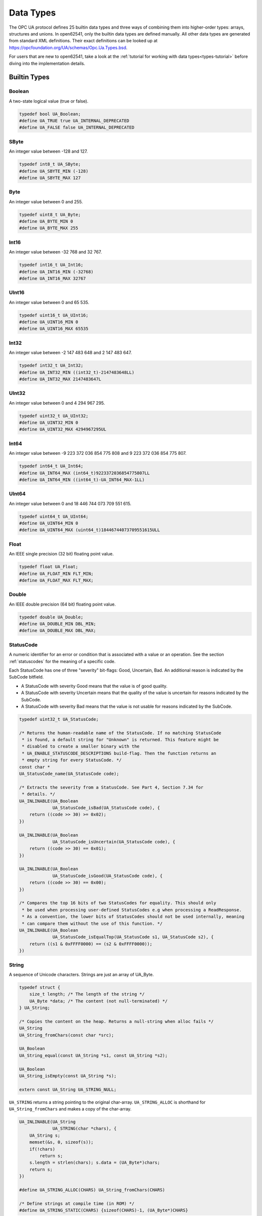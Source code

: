 .. _types:

Data Types
==========

The OPC UA protocol defines 25 builtin data types and three ways of combining
them into higher-order types: arrays, structures and unions. In open62541,
only the builtin data types are defined manually. All other data types are
generated from standard XML definitions. Their exact definitions can be
looked up at https://opcfoundation.org/UA/schemas/Opc.Ua.Types.bsd.

For users that are new to open62541, take a look at the :ref:`tutorial for
working with data types<types-tutorial>` before diving into the
implementation details.

Builtin Types
-------------

Boolean
^^^^^^^
A two-state logical value (true or false).

.. code-block:: c

   typedef bool UA_Boolean;
   #define UA_TRUE true UA_INTERNAL_DEPRECATED
   #define UA_FALSE false UA_INTERNAL_DEPRECATED
   
SByte
^^^^^
An integer value between -128 and 127.

.. code-block:: c

   typedef int8_t UA_SByte;
   #define UA_SBYTE_MIN (-128)
   #define UA_SBYTE_MAX 127
   
Byte
^^^^
An integer value between 0 and 255.

.. code-block:: c

   typedef uint8_t UA_Byte;
   #define UA_BYTE_MIN 0
   #define UA_BYTE_MAX 255
   
Int16
^^^^^
An integer value between -32 768 and 32 767.

.. code-block:: c

   typedef int16_t UA_Int16;
   #define UA_INT16_MIN (-32768)
   #define UA_INT16_MAX 32767
   
UInt16
^^^^^^
An integer value between 0 and 65 535.

.. code-block:: c

   typedef uint16_t UA_UInt16;
   #define UA_UINT16_MIN 0
   #define UA_UINT16_MAX 65535
   
Int32
^^^^^
An integer value between -2 147 483 648 and 2 147 483 647.

.. code-block:: c

   typedef int32_t UA_Int32;
   #define UA_INT32_MIN ((int32_t)-2147483648LL)
   #define UA_INT32_MAX 2147483647L
   
UInt32
^^^^^^
An integer value between 0 and 4 294 967 295.

.. code-block:: c

   typedef uint32_t UA_UInt32;
   #define UA_UINT32_MIN 0
   #define UA_UINT32_MAX 4294967295UL
   
Int64
^^^^^
An integer value between -9 223 372 036 854 775 808 and
9 223 372 036 854 775 807.

.. code-block:: c

   typedef int64_t UA_Int64;
   #define UA_INT64_MAX (int64_t)9223372036854775807LL
   #define UA_INT64_MIN ((int64_t)-UA_INT64_MAX-1LL)
   
UInt64
^^^^^^
An integer value between 0 and 18 446 744 073 709 551 615.

.. code-block:: c

   typedef uint64_t UA_UInt64;
   #define UA_UINT64_MIN 0
   #define UA_UINT64_MAX (uint64_t)18446744073709551615ULL
   
Float
^^^^^
An IEEE single precision (32 bit) floating point value.

.. code-block:: c

   typedef float UA_Float;
   #define UA_FLOAT_MIN FLT_MIN;
   #define UA_FLOAT_MAX FLT_MAX;
   
Double
^^^^^^
An IEEE double precision (64 bit) floating point value.

.. code-block:: c

   typedef double UA_Double;
   #define UA_DOUBLE_MIN DBL_MIN;
   #define UA_DOUBLE_MAX DBL_MAX;
   
.. _statuscode:

StatusCode
^^^^^^^^^^
A numeric identifier for an error or condition that is associated with a
value or an operation. See the section :ref:`statuscodes` for the meaning of
a specific code.

Each StatusCode has one of three "severity" bit-flags:
Good, Uncertain, Bad. An additional reason is indicated by the SubCode
bitfield.

- A StatusCode with severity Good means that the value is of good quality.
- A StatusCode with severity Uncertain means that the quality of the value is
  uncertain for reasons indicated by the SubCode.
- A StatusCode with severity Bad means that the value is not usable for
  reasons indicated by the SubCode.

.. code-block:: c

   typedef uint32_t UA_StatusCode;
   
   /* Returns the human-readable name of the StatusCode. If no matching StatusCode
    * is found, a default string for "Unknown" is returned. This feature might be
    * disabled to create a smaller binary with the
    * UA_ENABLE_STATUSCODE_DESCRIPTIONS build-flag. Then the function returns an
    * empty string for every StatusCode. */
   const char *
   UA_StatusCode_name(UA_StatusCode code);
   
   /* Extracts the severity from a StatusCode. See Part 4, Section 7.34 for
    * details. */
   UA_INLINABLE(UA_Boolean
                UA_StatusCode_isBad(UA_StatusCode code), {
       return ((code >> 30) >= 0x02);
   })
   
   UA_INLINABLE(UA_Boolean
                UA_StatusCode_isUncertain(UA_StatusCode code), {
       return ((code >> 30) == 0x01);
   })
   
   UA_INLINABLE(UA_Boolean
                UA_StatusCode_isGood(UA_StatusCode code), {
       return ((code >> 30) == 0x00);
   })
   
   /* Compares the top 16 bits of two StatusCodes for equality. This should only
    * be used when processing user-defined StatusCodes e.g when processing a ReadResponse.
    * As a convention, the lower bits of StatusCodes should not be used internally, meaning
    * can compare them without the use of this function. */
   UA_INLINABLE(UA_Boolean
                UA_StatusCode_isEqualTop(UA_StatusCode s1, UA_StatusCode s2), {
       return ((s1 & 0xFFFF0000) == (s2 & 0xFFFF0000));
   })
   
String
^^^^^^
A sequence of Unicode characters. Strings are just an array of UA_Byte.

.. code-block:: c

   typedef struct {
       size_t length; /* The length of the string */
       UA_Byte *data; /* The content (not null-terminated) */
   } UA_String;
   
   /* Copies the content on the heap. Returns a null-string when alloc fails */
   UA_String
   UA_String_fromChars(const char *src);
   
   UA_Boolean
   UA_String_equal(const UA_String *s1, const UA_String *s2);
   
   UA_Boolean
   UA_String_isEmpty(const UA_String *s);
   
   extern const UA_String UA_STRING_NULL;
   
``UA_STRING`` returns a string pointing to the original char-array.
``UA_STRING_ALLOC`` is shorthand for ``UA_String_fromChars`` and makes a copy
of the char-array.

.. code-block:: c

   UA_INLINABLE(UA_String
                UA_STRING(char *chars), {
       UA_String s;
       memset(&s, 0, sizeof(s));
       if(!chars)
           return s;
       s.length = strlen(chars); s.data = (UA_Byte*)chars;
       return s;
   })
   
   #define UA_STRING_ALLOC(CHARS) UA_String_fromChars(CHARS)
   
   /* Define strings at compile time (in ROM) */
   #define UA_STRING_STATIC(CHARS) {sizeof(CHARS)-1, (UA_Byte*)CHARS}
   
.. _datetime:

DateTime
^^^^^^^^
An instance in time. A DateTime value is encoded as a 64-bit signed integer
which represents the number of 100 nanosecond intervals since January 1, 1601
(UTC).

The methods providing an interface to the system clock are architecture-
specific. Usually, they provide a UTC clock that includes leap seconds. The
OPC UA standard allows the use of International Atomic Time (TAI) for the
DateTime instead. But this is still unusual and not implemented for most
SDKs. Currently (2019), UTC and TAI are 37 seconds apart due to leap
seconds.

.. code-block:: c

   
   typedef int64_t UA_DateTime;
   
   /* Multiples to convert durations to DateTime */
   #define UA_DATETIME_USEC 10LL
   #define UA_DATETIME_MSEC (UA_DATETIME_USEC * 1000LL)
   #define UA_DATETIME_SEC (UA_DATETIME_MSEC * 1000LL)
   
   /* The current time in UTC time */
   UA_DateTime UA_DateTime_now(void);
   
   /* Offset between local time and UTC time */
   UA_Int64 UA_DateTime_localTimeUtcOffset(void);
   
   /* CPU clock invariant to system time changes. Use only to measure durations,
    * not absolute time. */
   UA_DateTime UA_DateTime_nowMonotonic(void);
   
   /* Represents a Datetime as a structure */
   typedef struct UA_DateTimeStruct {
       UA_UInt16 nanoSec;
       UA_UInt16 microSec;
       UA_UInt16 milliSec;
       UA_UInt16 sec;
       UA_UInt16 min;
       UA_UInt16 hour;
       UA_UInt16 day;   /* From 1 to 31 */
       UA_UInt16 month; /* From 1 to 12 */
       UA_Int16 year;   /* Can be negative (BC) */
   } UA_DateTimeStruct;
   
   UA_DateTimeStruct UA_DateTime_toStruct(UA_DateTime t);
   UA_DateTime UA_DateTime_fromStruct(UA_DateTimeStruct ts);
   
   /* The C99 standard (7.23.1) says: "The range and precision of times
    * representable in clock_t and time_t are implementation-defined." On most
    * systems, time_t is a 4 or 8 byte integer counting seconds since the UTC Unix
    * epoch. The following methods are used for conversion. */
   
   /* Datetime of 1 Jan 1970 00:00 */
   #define UA_DATETIME_UNIX_EPOCH (11644473600LL * UA_DATETIME_SEC)
   
   UA_INLINABLE(UA_Int64
                UA_DateTime_toUnixTime(UA_DateTime date), {
       return (date - UA_DATETIME_UNIX_EPOCH) / UA_DATETIME_SEC;
   })
   
   UA_INLINABLE(UA_DateTime
                UA_DateTime_fromUnixTime(UA_Int64 unixDate), {
       return (unixDate * UA_DATETIME_SEC) + UA_DATETIME_UNIX_EPOCH;
   })
   
Guid
^^^^
A 16 byte value that can be used as a globally unique identifier.

.. code-block:: c

   typedef struct {
       UA_UInt32 data1;
       UA_UInt16 data2;
       UA_UInt16 data3;
       UA_Byte   data4[8];
   } UA_Guid;
   
   extern const UA_Guid UA_GUID_NULL;
   
   UA_Boolean
   UA_Guid_equal(const UA_Guid *g1, const UA_Guid *g2);
   
   /* Print a Guid in the human-readable format defined in Part 6, 5.1.3
    *
    * Format: C496578A-0DFE-4B8F-870A-745238C6AEAE
    *         |       |    |    |    |            |
    *         0       8    13   18   23           36
    *
    * This allocates memory if the output argument is an empty string. Tries to use
    * the given buffer otherwise. */
   UA_StatusCode
   UA_Guid_print(const UA_Guid *guid, UA_String *output);
   
   /* Parse the humand-readable Guid format */
   #ifdef UA_ENABLE_PARSING
   UA_StatusCode
   UA_Guid_parse(UA_Guid *guid, const UA_String str);
   
   UA_INLINABLE(UA_Guid
                UA_GUID(const char *chars), {
       UA_Guid guid;
       UA_Guid_parse(&guid, UA_STRING((char*)(uintptr_t)chars));
       return guid;
   })
   #endif
   
ByteString
^^^^^^^^^^
A sequence of octets.

.. code-block:: c

   typedef UA_String UA_ByteString;
   
   extern const UA_ByteString UA_BYTESTRING_NULL;
   
   /* Allocates memory of size length for the bytestring.
    * The content is not set to zero. */
   UA_StatusCode
   UA_ByteString_allocBuffer(UA_ByteString *bs, size_t length);
   
   /* Converts a ByteString to the corresponding
    * base64 representation */
   UA_StatusCode
   UA_ByteString_toBase64(const UA_ByteString *bs, UA_String *output);
   
   /* Parse a ByteString from a base64 representation */
   UA_StatusCode
   UA_ByteString_fromBase64(UA_ByteString *bs,
                            const UA_String *input);
   
   #define UA_BYTESTRING(chars) UA_STRING(chars)
   #define UA_BYTESTRING_ALLOC(chars) UA_STRING_ALLOC(chars)
   
   #define UA_ByteString_equal(s1, s2) UA_String_equal(s1, s2)
   
   /* Returns a non-cryptographic hash of a bytestring */
   UA_UInt32
   UA_ByteString_hash(UA_UInt32 initialHashValue,
                      const UA_Byte *data, size_t size);
   
XmlElement
^^^^^^^^^^
An XML element.

.. code-block:: c

   typedef UA_String UA_XmlElement;
   
.. _nodeid:

NodeId
^^^^^^
An identifier for a node in the address space of an OPC UA Server.

.. code-block:: c

   enum UA_NodeIdType {
       UA_NODEIDTYPE_NUMERIC    = 0, /* In the binary encoding, this can also
                                      * become 1 or 2 (two-byte and four-byte
                                      * encoding of small numeric nodeids) */
       UA_NODEIDTYPE_STRING     = 3,
       UA_NODEIDTYPE_GUID       = 4,
       UA_NODEIDTYPE_BYTESTRING = 5
   };
   
   typedef struct {
       UA_UInt16 namespaceIndex;
       enum UA_NodeIdType identifierType;
       union {
           UA_UInt32     numeric;
           UA_String     string;
           UA_Guid       guid;
           UA_ByteString byteString;
       } identifier;
   } UA_NodeId;
   
   extern const UA_NodeId UA_NODEID_NULL;
   
   UA_Boolean UA_NodeId_isNull(const UA_NodeId *p);
   
   /* Print the NodeId in the human-readable format defined in Part 6,
    * 5.3.1.10.
    *
    * Examples:
    *   UA_NODEID("i=13")
    *   UA_NODEID("ns=10;i=1")
    *   UA_NODEID("ns=10;s=Hello:World")
    *   UA_NODEID("g=09087e75-8e5e-499b-954f-f2a9603db28a")
    *   UA_NODEID("ns=1;b=b3BlbjYyNTQxIQ==") // base64
    *
    * The method can either use a pre-allocated string buffer or allocates memory
    * internally if called with an empty output string. */
   UA_StatusCode
   UA_NodeId_print(const UA_NodeId *id, UA_String *output);
   
   /* Parse the human-readable NodeId format. Attention! String and
    * ByteString NodeIds have their identifier malloc'ed and need to be
    * cleaned up. */
   #ifdef UA_ENABLE_PARSING
   UA_StatusCode
   UA_NodeId_parse(UA_NodeId *id, const UA_String str);
   
   UA_INLINABLE(UA_NodeId
                UA_NODEID(const char *chars), {
       UA_NodeId id;
       UA_NodeId_parse(&id, UA_STRING((char*)(uintptr_t)chars));
       return id;
   })
   #endif
   
The following methods are a shorthand for creating NodeIds.

.. code-block:: c

   UA_INLINABLE(UA_NodeId
                UA_NODEID_NUMERIC(UA_UInt16 nsIndex,
                                  UA_UInt32 identifier), {
       UA_NodeId id;
       memset(&id, 0, sizeof(UA_NodeId));
       id.namespaceIndex = nsIndex;
       id.identifierType = UA_NODEIDTYPE_NUMERIC;
       id.identifier.numeric = identifier;
       return id;
   })
   
   UA_INLINABLE(UA_NodeId
                UA_NODEID_STRING(UA_UInt16 nsIndex, char *chars), {
       UA_NodeId id;
       memset(&id, 0, sizeof(UA_NodeId));
       id.namespaceIndex = nsIndex;
       id.identifierType = UA_NODEIDTYPE_STRING;
       id.identifier.string = UA_STRING(chars);
       return id;
   })
   
   UA_INLINABLE(UA_NodeId
                UA_NODEID_STRING_ALLOC(UA_UInt16 nsIndex,
                                       const char *chars), {
       UA_NodeId id;
       memset(&id, 0, sizeof(UA_NodeId));
       id.namespaceIndex = nsIndex;
       id.identifierType = UA_NODEIDTYPE_STRING;
       id.identifier.string = UA_STRING_ALLOC(chars);
       return id;
   })
   
   UA_INLINABLE(UA_NodeId
                UA_NODEID_GUID(UA_UInt16 nsIndex, UA_Guid guid), {
       UA_NodeId id;
       memset(&id, 0, sizeof(UA_NodeId));
       id.namespaceIndex = nsIndex;
       id.identifierType = UA_NODEIDTYPE_GUID;
       id.identifier.guid = guid;
       return id;
   })
   
   UA_INLINABLE(UA_NodeId
                UA_NODEID_BYTESTRING(UA_UInt16 nsIndex, char *chars), {
       UA_NodeId id;
       memset(&id, 0, sizeof(UA_NodeId));
       id.namespaceIndex = nsIndex;
       id.identifierType = UA_NODEIDTYPE_BYTESTRING;
       id.identifier.byteString = UA_BYTESTRING(chars);
       return id;
   })
   
   UA_INLINABLE(UA_NodeId
                UA_NODEID_BYTESTRING_ALLOC(UA_UInt16 nsIndex,
                                           const char *chars), {
       UA_NodeId id;
       memset(&id, 0, sizeof(UA_NodeId));
       id.namespaceIndex = nsIndex;
       id.identifierType = UA_NODEIDTYPE_BYTESTRING;
       id.identifier.byteString = UA_BYTESTRING_ALLOC(chars);
       return id;
   })
   
   /* Total ordering of NodeId */
   UA_Order
   UA_NodeId_order(const UA_NodeId *n1, const UA_NodeId *n2);
   
   /* Check for equality */
   UA_INLINABLE(UA_Boolean
                UA_NodeId_equal(const UA_NodeId *n1, const UA_NodeId *n2), {
       return (UA_NodeId_order(n1, n2) == UA_ORDER_EQ);
   })
   
   /* Returns a non-cryptographic hash for NodeId */
   UA_UInt32 UA_NodeId_hash(const UA_NodeId *n);
   
.. _expandednodeid:

ExpandedNodeId
^^^^^^^^^^^^^^
A NodeId that allows the namespace URI to be specified instead of an index.

.. code-block:: c

   typedef struct {
       UA_NodeId nodeId;
       UA_String namespaceUri;
       UA_UInt32 serverIndex;
   } UA_ExpandedNodeId;
   
   extern const UA_ExpandedNodeId UA_EXPANDEDNODEID_NULL;
   
   /* Print the ExpandedNodeId in the humand-readable format defined in Part 6,
    * 5.3.1.11:
    *
    *   svr=<serverindex>;ns=<namespaceindex>;<type>=<value>
    *     or
    *   svr=<serverindex>;nsu=<uri>;<type>=<value>
    *
    * The definitions for svr, ns and nsu is omitted if zero / the empty string.
    *
    * The method can either use a pre-allocated string buffer or allocates memory
    * internally if called with an empty output string. */
   UA_StatusCode
   UA_ExpandedNodeId_print(const UA_ExpandedNodeId *id, UA_String *output);
   
   /* Parse the human-readable NodeId format. Attention! String and
    * ByteString NodeIds have their identifier malloc'ed and need to be
    * cleaned up. */
   #ifdef UA_ENABLE_PARSING
   UA_StatusCode
   UA_ExpandedNodeId_parse(UA_ExpandedNodeId *id, const UA_String str);
   
   UA_INLINABLE(UA_ExpandedNodeId
                UA_EXPANDEDNODEID(const char *chars), {
       UA_ExpandedNodeId id;
       UA_ExpandedNodeId_parse(&id, UA_STRING((char*)(uintptr_t)chars));
       return id;
   })
   #endif
   
The following functions are shorthand for creating ExpandedNodeIds.

.. code-block:: c

   UA_INLINABLE(UA_ExpandedNodeId
                UA_EXPANDEDNODEID_NUMERIC(UA_UInt16 nsIndex, UA_UInt32 identifier), {
       UA_ExpandedNodeId id; id.nodeId = UA_NODEID_NUMERIC(nsIndex, identifier);
       id.serverIndex = 0; id.namespaceUri = UA_STRING_NULL; return id;
   })
   
   UA_INLINABLE(UA_ExpandedNodeId
                UA_EXPANDEDNODEID_STRING(UA_UInt16 nsIndex, char *chars), {
       UA_ExpandedNodeId id; id.nodeId = UA_NODEID_STRING(nsIndex, chars);
       id.serverIndex = 0; id.namespaceUri = UA_STRING_NULL; return id;
   })
   
   UA_INLINABLE(UA_ExpandedNodeId
                UA_EXPANDEDNODEID_STRING_ALLOC(UA_UInt16 nsIndex, const char *chars), {
       UA_ExpandedNodeId id; id.nodeId = UA_NODEID_STRING_ALLOC(nsIndex, chars);
       id.serverIndex = 0; id.namespaceUri = UA_STRING_NULL; return id;
   })
   
   UA_INLINABLE(UA_ExpandedNodeId
                UA_EXPANDEDNODEID_STRING_GUID(UA_UInt16 nsIndex, UA_Guid guid), {
       UA_ExpandedNodeId id; id.nodeId = UA_NODEID_GUID(nsIndex, guid);
       id.serverIndex = 0; id.namespaceUri = UA_STRING_NULL; return id;
   })
   
   UA_INLINABLE(UA_ExpandedNodeId
                UA_EXPANDEDNODEID_BYTESTRING(UA_UInt16 nsIndex, char *chars), {
       UA_ExpandedNodeId id; id.nodeId = UA_NODEID_BYTESTRING(nsIndex, chars);
       id.serverIndex = 0; id.namespaceUri = UA_STRING_NULL; return id;
   })
   
   UA_INLINABLE(UA_ExpandedNodeId
                UA_EXPANDEDNODEID_BYTESTRING_ALLOC(UA_UInt16 nsIndex, const char *chars), {
       UA_ExpandedNodeId id; id.nodeId = UA_NODEID_BYTESTRING_ALLOC(nsIndex, chars);
       id.serverIndex = 0; id.namespaceUri = UA_STRING_NULL; return id;
   })
   
   UA_INLINABLE(UA_ExpandedNodeId
                UA_EXPANDEDNODEID_NODEID(UA_NodeId nodeId), {
       UA_ExpandedNodeId id; memset(&id, 0, sizeof(UA_ExpandedNodeId));
       id.nodeId = nodeId; return id;
   })
   
   /* Does the ExpandedNodeId point to a local node? That is, are namespaceUri and
    * serverIndex empty? */
   UA_Boolean
   UA_ExpandedNodeId_isLocal(const UA_ExpandedNodeId *n);
   
   /* Total ordering of ExpandedNodeId */
   UA_Order
   UA_ExpandedNodeId_order(const UA_ExpandedNodeId *n1,
                           const UA_ExpandedNodeId *n2);
   
   /* Check for equality */
   UA_INLINABLE(UA_Boolean
                UA_ExpandedNodeId_equal(const UA_ExpandedNodeId *n1,
                                        const UA_ExpandedNodeId *n2), {
       return (UA_ExpandedNodeId_order(n1, n2) == UA_ORDER_EQ);
   })
   
   /* Returns a non-cryptographic hash for ExpandedNodeId. The hash of an
    * ExpandedNodeId is identical to the hash of the embedded (simple) NodeId if
    * the ServerIndex is zero and no NamespaceUri is set. */
   UA_UInt32
   UA_ExpandedNodeId_hash(const UA_ExpandedNodeId *n);
   
.. _qualifiedname:

QualifiedName
^^^^^^^^^^^^^
A name qualified by a namespace.

.. code-block:: c

   typedef struct {
       UA_UInt16 namespaceIndex;
       UA_String name;
   } UA_QualifiedName;
   
   UA_INLINABLE(UA_Boolean
                UA_QualifiedName_isNull(const UA_QualifiedName *q), {
       return (q->namespaceIndex == 0 && q->name.length == 0);
   })
   
   /* Returns a non-cryptographic hash for QualifiedName */
   UA_UInt32
   UA_QualifiedName_hash(const UA_QualifiedName *q);
   
   UA_INLINABLE(UA_QualifiedName
                UA_QUALIFIEDNAME(UA_UInt16 nsIndex, char *chars), {
       UA_QualifiedName qn;
       qn.namespaceIndex = nsIndex;
       qn.name = UA_STRING(chars);
       return qn;
   })
   
   UA_INLINABLE(UA_QualifiedName
                UA_QUALIFIEDNAME_ALLOC(UA_UInt16 nsIndex, const char *chars), {
       UA_QualifiedName qn;
       qn.namespaceIndex = nsIndex;
       qn.name = UA_STRING_ALLOC(chars);
       return qn;
   })
   
   UA_Boolean
   UA_QualifiedName_equal(const UA_QualifiedName *qn1,
                          const UA_QualifiedName *qn2);
   
LocalizedText
^^^^^^^^^^^^^
Human readable text with an optional locale identifier.

.. code-block:: c

   typedef struct {
       UA_String locale;
       UA_String text;
   } UA_LocalizedText;
   
   UA_INLINABLE(UA_LocalizedText
                UA_LOCALIZEDTEXT(char *locale, char *text), {
       UA_LocalizedText lt;
       lt.locale = UA_STRING(locale);
       lt.text = UA_STRING(text);
       return lt;
   })
   
   UA_INLINABLE(UA_LocalizedText
                UA_LOCALIZEDTEXT_ALLOC(const char *locale, const char *text), {
       UA_LocalizedText lt;
       lt.locale = UA_STRING_ALLOC(locale);
       lt.text = UA_STRING_ALLOC(text);
       return lt;
   })
   
.. _numericrange:

NumericRange
^^^^^^^^^^^^

NumericRanges are used to indicate subsets of a (multidimensional) array.
They no official data type in the OPC UA standard and are transmitted only
with a string encoding, such as "1:2,0:3,5". The colon separates min/max
index and the comma separates dimensions. A single value indicates a range
with a single element (min==max).

.. code-block:: c

   typedef struct {
       UA_UInt32 min;
       UA_UInt32 max;
   } UA_NumericRangeDimension;
   
   typedef struct  {
       size_t dimensionsSize;
       UA_NumericRangeDimension *dimensions;
   } UA_NumericRange;
   
   UA_StatusCode
   UA_NumericRange_parse(UA_NumericRange *range, const UA_String str);
   
   UA_INLINABLE(UA_NumericRange
                UA_NUMERICRANGE(const char *s), {
       UA_NumericRange nr;
       memset(&nr, 0, sizeof(nr)); 
       UA_NumericRange_parse(&nr, UA_STRING((char*)(uintptr_t)s));
       return nr;
   })
   
.. _variant:

Variant
^^^^^^^

Variants may contain values of any type together with a description of the
content. See the section on :ref:`generic-types` on how types are described.
The standard mandates that variants contain built-in data types only. If the
value is not of a builtin type, it is wrapped into an :ref:`extensionobject`.
open62541 hides this wrapping transparently in the encoding layer. If the
data type is unknown to the receiver, the variant contains the original
ExtensionObject in binary or XML encoding.

Variants may contain a scalar value or an array. For details on the handling
of arrays, see the section on :ref:`array-handling`. Array variants can have
an additional dimensionality (matrix, 3-tensor, ...) defined in an array of
dimension lengths. The actual values are kept in an array of dimensions one.
For users who work with higher-dimensions arrays directly, keep in mind that
dimensions of higher rank are serialized first (the highest rank dimension
has stride 1 and elements follow each other directly). Usually it is simplest
to interact with higher-dimensional arrays via ``UA_NumericRange``
descriptions (see :ref:`array-handling`).

To differentiate between scalar / array variants, the following definition is
used. ``UA_Variant_isScalar`` provides simplified access to these checks.

- ``arrayLength == 0 && data == NULL``: undefined array of length -1
- ``arrayLength == 0 && data == UA_EMPTY_ARRAY_SENTINEL``: array of length 0
- ``arrayLength == 0 && data > UA_EMPTY_ARRAY_SENTINEL``: scalar value
- ``arrayLength > 0``: array of the given length

Variants can also be *empty*. Then, the pointer to the type description is
``NULL``.

.. code-block:: c

   /* Forward declaration. See the section on Generic Type Handling */
   struct UA_DataType;
   typedef struct UA_DataType UA_DataType;
   
   #define UA_EMPTY_ARRAY_SENTINEL ((void*)0x01)
   
   typedef enum {
       UA_VARIANT_DATA,         /* The data has the same lifecycle as the variant */
       UA_VARIANT_DATA_NODELETE /* The data is "borrowed" by the variant and is
                                 * not deleted when the variant is cleared up.
                                 * The array dimensions also borrowed. */
   } UA_VariantStorageType;
   
   typedef struct {
       const UA_DataType *type;      /* The data type description */
       UA_VariantStorageType storageType;
       size_t arrayLength;           /* The number of elements in the data array */
       void *data;                   /* Points to the scalar or array data */
       size_t arrayDimensionsSize;   /* The number of dimensions */
       UA_UInt32 *arrayDimensions;   /* The length of each dimension */
   } UA_Variant;
   
   /* Returns true if the variant has no value defined (contains neither an array
    * nor a scalar value).
    *
    * @param v The variant
    * @return Is the variant empty */
   UA_INLINABLE(UA_Boolean
                UA_Variant_isEmpty(const UA_Variant *v), {
       return v->type == NULL;
   })
   
   /* Returns true if the variant contains a scalar value. Note that empty variants
    * contain an array of length -1 (undefined).
    *
    * @param v The variant
    * @return Does the variant contain a scalar value */
   UA_INLINABLE(UA_Boolean
                UA_Variant_isScalar(const UA_Variant *v), {
       return (v->arrayLength == 0 && v->data > UA_EMPTY_ARRAY_SENTINEL);
   })
   
   /* Returns true if the variant contains a scalar value of the given type.
    *
    * @param v The variant
    * @param type The data type
    * @return Does the variant contain a scalar value of the given type */
   UA_INLINABLE(UA_Boolean
                UA_Variant_hasScalarType(const UA_Variant *v,
                                         const UA_DataType *type), {
       return UA_Variant_isScalar(v) && type == v->type;
   })
   
   /* Returns true if the variant contains an array of the given type.
    *
    * @param v The variant
    * @param type The data type
    * @return Does the variant contain an array of the given type */
   UA_INLINABLE(UA_Boolean
                UA_Variant_hasArrayType(const UA_Variant *v,
                                        const UA_DataType *type), {
       return (!UA_Variant_isScalar(v)) && type == v->type;
   })
   
   /* Set the variant to a scalar value that already resides in memory. The value
    * takes on the lifecycle of the variant and is deleted with it.
    *
    * @param v The variant
    * @param p A pointer to the value data
    * @param type The datatype of the value in question */
   void
   UA_Variant_setScalar(UA_Variant *v, void *p,
                        const UA_DataType *type);
   
   /* Set the variant to a scalar value that is copied from an existing variable.
    * @param v The variant
    * @param p A pointer to the value data
    * @param type The datatype of the value
    * @return Indicates whether the operation succeeded or returns an error code */
   UA_StatusCode
   UA_Variant_setScalarCopy(UA_Variant *v, const void *p,
                            const UA_DataType *type);
   
   /* Set the variant to an array that already resides in memory. The array takes
    * on the lifecycle of the variant and is deleted with it.
    *
    * @param v The variant
    * @param array A pointer to the array data
    * @param arraySize The size of the array
    * @param type The datatype of the array */
   void
   UA_Variant_setArray(UA_Variant *v, void *array,
                       size_t arraySize, const UA_DataType *type);
   
   /* Set the variant to an array that is copied from an existing array.
    *
    * @param v The variant
    * @param array A pointer to the array data
    * @param arraySize The size of the array
    * @param type The datatype of the array
    * @return Indicates whether the operation succeeded or returns an error code */
   UA_StatusCode
   UA_Variant_setArrayCopy(UA_Variant *v, const void *array,
                           size_t arraySize, const UA_DataType *type);
   
   /* Copy the variant, but use only a subset of the (multidimensional) array into
    * a variant. Returns an error code if the variant is not an array or if the
    * indicated range does not fit.
    *
    * @param src The source variant
    * @param dst The target variant
    * @param range The range of the copied data
    * @return Returns UA_STATUSCODE_GOOD or an error code */
   UA_StatusCode
   UA_Variant_copyRange(const UA_Variant *src, UA_Variant *dst,
                        const UA_NumericRange range);
   
   /* Insert a range of data into an existing variant. The data array cannot be
    * reused afterwards if it contains types without a fixed size (e.g. strings)
    * since the members are moved into the variant and take on its lifecycle.
    *
    * @param v The variant
    * @param dataArray The data array. The type must match the variant
    * @param dataArraySize The length of the data array. This is checked to match
    *        the range size.
    * @param range The range of where the new data is inserted
    * @return Returns UA_STATUSCODE_GOOD or an error code */
   UA_StatusCode
   UA_Variant_setRange(UA_Variant *v, void *array,
                       size_t arraySize, const UA_NumericRange range);
   
   /* Deep-copy a range of data into an existing variant.
    *
    * @param v The variant
    * @param dataArray The data array. The type must match the variant
    * @param dataArraySize The length of the data array. This is checked to match
    *        the range size.
    * @param range The range of where the new data is inserted
    * @return Returns UA_STATUSCODE_GOOD or an error code */
   UA_StatusCode
   UA_Variant_setRangeCopy(UA_Variant *v, const void *array,
                           size_t arraySize, const UA_NumericRange range);
   
.. _extensionobject:

ExtensionObject
^^^^^^^^^^^^^^^

ExtensionObjects may contain scalars of any data type. Even those that are
unknown to the receiver. See the section on :ref:`generic-types` on how types
are described. If the received data type is unknown, the encoded string and
target NodeId is stored instead of the decoded value.

.. code-block:: c

   typedef enum {
       UA_EXTENSIONOBJECT_ENCODED_NOBODY     = 0,
       UA_EXTENSIONOBJECT_ENCODED_BYTESTRING = 1,
       UA_EXTENSIONOBJECT_ENCODED_XML        = 2,
       UA_EXTENSIONOBJECT_DECODED            = 3,
       UA_EXTENSIONOBJECT_DECODED_NODELETE   = 4 /* Don't delete the content
                                                    together with the
                                                    ExtensionObject */
   } UA_ExtensionObjectEncoding;
   
   typedef struct {
       UA_ExtensionObjectEncoding encoding;
       union {
           struct {
               UA_NodeId typeId;   /* The nodeid of the datatype */
               UA_ByteString body; /* The bytestring of the encoded data */
           } encoded;
           struct {
               const UA_DataType *type;
               void *data;
           } decoded;
       } content;
   } UA_ExtensionObject;
   
   /* Initialize the ExtensionObject and set the "decoded" value to the given
    * pointer. The value will be deleted when the ExtensionObject is cleared. */
   void
   UA_ExtensionObject_setValue(UA_ExtensionObject *eo,
                               void *p,
                               const UA_DataType *type);
   
   /* Initialize the ExtensionObject and set the "decoded" value to the given
    * pointer. The value will *not* be deleted when the ExtensionObject is
    * cleared. */
   void
   UA_ExtensionObject_setValueNoDelete(UA_ExtensionObject *eo,
                                       void *p,
                                       const UA_DataType *type);
   
   /* Initialize the ExtensionObject and set the "decoded" value to a fresh copy of
    * the given value pointer. The value will be deleted when the ExtensionObject
    * is cleared. */
   UA_StatusCode
   UA_ExtensionObject_setValueCopy(UA_ExtensionObject *eo,
                                   void *p,
                                   const UA_DataType *type);
   
.. _datavalue:

DataValue
^^^^^^^^^
A data value with an associated status code and timestamps.

.. code-block:: c

   typedef struct {
       UA_Variant    value;
       UA_DateTime   sourceTimestamp;
       UA_DateTime   serverTimestamp;
       UA_UInt16     sourcePicoseconds;
       UA_UInt16     serverPicoseconds;
       UA_StatusCode status;
       UA_Boolean    hasValue             : 1;
       UA_Boolean    hasStatus            : 1;
       UA_Boolean    hasSourceTimestamp   : 1;
       UA_Boolean    hasServerTimestamp   : 1;
       UA_Boolean    hasSourcePicoseconds : 1;
       UA_Boolean    hasServerPicoseconds : 1;
   } UA_DataValue;
   
   /* Copy the DataValue, but use only a subset of the (multidimensional) array of
    * of the variant of the source DataValue. Returns an error code if the variant
    * of the DataValue is not an array or if the indicated range does not fit.
    *
    * @param src The source DataValue
    * @param dst The target DataValue
    * @param range The range of the variant of the DataValue to copy
    * @return Returns UA_STATUSCODE_GOOD or an error code */
   UA_StatusCode
   UA_DataValue_copyVariantRange(const UA_DataValue *src, UA_DataValue *dst,
                                 const UA_NumericRange range);
   
DiagnosticInfo
^^^^^^^^^^^^^^
A structure that contains detailed error and diagnostic information
associated with a StatusCode.

.. code-block:: c

   typedef struct UA_DiagnosticInfo {
       UA_Boolean    hasSymbolicId          : 1;
       UA_Boolean    hasNamespaceUri        : 1;
       UA_Boolean    hasLocalizedText       : 1;
       UA_Boolean    hasLocale              : 1;
       UA_Boolean    hasAdditionalInfo      : 1;
       UA_Boolean    hasInnerStatusCode     : 1;
       UA_Boolean    hasInnerDiagnosticInfo : 1;
       UA_Int32      symbolicId;
       UA_Int32      namespaceUri;
       UA_Int32      localizedText;
       UA_Int32      locale;
       UA_String     additionalInfo;
       UA_StatusCode innerStatusCode;
       struct UA_DiagnosticInfo *innerDiagnosticInfo;
   } UA_DiagnosticInfo;
   
.. _generic-types:

Generic Type Handling
---------------------

All information about a (builtin/structured) data type is stored in a
``UA_DataType``. The array ``UA_TYPES`` contains the description of all
standard-defined types. This type description is used for the following
generic operations that work on all types:

- ``void T_init(T *ptr)``: Initialize the data type. This is synonymous with
  zeroing out the memory, i.e. ``memset(ptr, 0, sizeof(T))``.
- ``T* T_new()``: Allocate and return the memory for the data type. The
  value is already initialized.
- ``UA_StatusCode T_copy(const T *src, T *dst)``: Copy the content of the
  data type. Returns ``UA_STATUSCODE_GOOD`` or
  ``UA_STATUSCODE_BADOUTOFMEMORY``.
- ``void T_clear(T *ptr)``: Delete the dynamically allocated content
  of the data type and perform a ``T_init`` to reset the type.
- ``void T_delete(T *ptr)``: Delete the content of the data type and the
  memory for the data type itself.

Specializations, such as ``UA_Int32_new()`` are derived from the generic
type operations as static inline functions.

.. code-block:: c

   
   typedef struct {
   #ifdef UA_ENABLE_TYPEDESCRIPTION
       const char *memberName;       /* Human-readable member name */
   #endif
       const UA_DataType *memberType;/* The member data type description */
       UA_Byte padding    : 6;       /* How much padding is there before this
                                        member element? For arrays this is the
                                        padding before the size_t length member.
                                        (No padding between size_t and the
                                        following ptr.) For unions, the padding
                                        includes the size of the switchfield (the
                                        offset from the start of the union
                                        type). */
       UA_Byte isArray    : 1;       /* The member is an array */
       UA_Byte isOptional : 1;       /* The member is an optional field */
   } UA_DataTypeMember;
   
   /* The DataType "kind" is an internal type classification. It is used to
    * dispatch handling to the correct routines. */
   #define UA_DATATYPEKINDS 31
   typedef enum {
       UA_DATATYPEKIND_BOOLEAN = 0,
       UA_DATATYPEKIND_SBYTE = 1,
       UA_DATATYPEKIND_BYTE = 2,
       UA_DATATYPEKIND_INT16 = 3,
       UA_DATATYPEKIND_UINT16 = 4,
       UA_DATATYPEKIND_INT32 = 5,
       UA_DATATYPEKIND_UINT32 = 6,
       UA_DATATYPEKIND_INT64 = 7,
       UA_DATATYPEKIND_UINT64 = 8,
       UA_DATATYPEKIND_FLOAT = 9,
       UA_DATATYPEKIND_DOUBLE = 10,
       UA_DATATYPEKIND_STRING = 11,
       UA_DATATYPEKIND_DATETIME = 12,
       UA_DATATYPEKIND_GUID = 13,
       UA_DATATYPEKIND_BYTESTRING = 14,
       UA_DATATYPEKIND_XMLELEMENT = 15,
       UA_DATATYPEKIND_NODEID = 16,
       UA_DATATYPEKIND_EXPANDEDNODEID = 17,
       UA_DATATYPEKIND_STATUSCODE = 18,
       UA_DATATYPEKIND_QUALIFIEDNAME = 19,
       UA_DATATYPEKIND_LOCALIZEDTEXT = 20,
       UA_DATATYPEKIND_EXTENSIONOBJECT = 21,
       UA_DATATYPEKIND_DATAVALUE = 22,
       UA_DATATYPEKIND_VARIANT = 23,
       UA_DATATYPEKIND_DIAGNOSTICINFO = 24,
       UA_DATATYPEKIND_DECIMAL = 25,
       UA_DATATYPEKIND_ENUM = 26,
       UA_DATATYPEKIND_STRUCTURE = 27,
       UA_DATATYPEKIND_OPTSTRUCT = 28, /* struct with optional fields */
       UA_DATATYPEKIND_UNION = 29,
       UA_DATATYPEKIND_BITFIELDCLUSTER = 30 /* bitfields + padding */
   } UA_DataTypeKind;
   
   struct UA_DataType {
   #ifdef UA_ENABLE_TYPEDESCRIPTION
       const char *typeName;
   #endif
       UA_NodeId typeId;           /* The nodeid of the type */
       UA_NodeId binaryEncodingId; /* NodeId of datatype when encoded as binary */
       //UA_NodeId xmlEncodingId;  /* NodeId of datatype when encoded as XML */
       UA_UInt32 memSize     : 16; /* Size of the struct in memory */
       UA_UInt32 typeKind    : 6;  /* Dispatch index for the handling routines */
       UA_UInt32 pointerFree : 1;  /* The type (and its members) contains no
                                    * pointers that need to be freed */
       UA_UInt32 overlayable : 1;  /* The type has the identical memory layout
                                    * in memory and on the binary stream. */
       UA_UInt32 membersSize : 8;  /* How many members does the type have? */
       UA_DataTypeMember *members;
   };
   
   /* Datatype arrays with custom type definitions can be added in a linked list to
    * the client or server configuration. */
   typedef struct UA_DataTypeArray {
       const struct UA_DataTypeArray *next;
       const size_t typesSize;
       const UA_DataType *types;
       UA_Boolean cleanup; /* Free the array structure and its content
                              when the client or server configuration
                              containing it is cleaned up */
   } UA_DataTypeArray;
   
   /* Returns the offset and type of a structure member. The return value is false
    * if the member was not found.
    *
    * If the member is an array, the offset points to the (size_t) length field.
    * (The array pointer comes after the length field without any padding.) */
   #ifdef UA_ENABLE_TYPEDESCRIPTION
   UA_Boolean
   UA_DataType_getStructMember(const UA_DataType *type,
                               const char *memberName,
                               size_t *outOffset,
                               const UA_DataType **outMemberType,
                               UA_Boolean *outIsArray);
   #endif
   
   /* Test if the data type is a numeric builtin data type (via the typeKind field
    * of UA_DataType). This includes integers and floating point numbers. Not
    * included are Boolean, DateTime, StatusCode and Enums. */
   UA_Boolean
   UA_DataType_isNumeric(const UA_DataType *type);
   
Builtin data types can be accessed as UA_TYPES[UA_TYPES_XXX], where XXX is
the name of the data type. If only the NodeId of a type is known, use the
following method to retrieve the data type description.

.. code-block:: c

   
   /* Returns the data type description for the type's identifier or NULL if no
    * matching data type was found. */
   const UA_DataType *
   UA_findDataType(const UA_NodeId *typeId);
   
The following functions are used for generic handling of data types.

.. code-block:: c

   
   /* Allocates and initializes a variable of type dataType
    *
    * @param type The datatype description
    * @return Returns the memory location of the variable or NULL if no
    *         memory could be allocated */
   void * UA_new(const UA_DataType *type);
   
   /* Initializes a variable to default values
    *
    * @param p The memory location of the variable
    * @param type The datatype description */
   UA_INLINABLE(void
                UA_init(void *p, const UA_DataType *type), {
       memset(p, 0, type->memSize);
   })
   
   /* Copies the content of two variables. If copying fails (e.g. because no memory
    * was available for an array), then dst is emptied and initialized to prevent
    * memory leaks.
    *
    * @param src The memory location of the source variable
    * @param dst The memory location of the destination variable
    * @param type The datatype description
    * @return Indicates whether the operation succeeded or returns an error code */
   UA_StatusCode
   UA_copy(const void *src, void *dst, const UA_DataType *type);
   
   /* Deletes the dynamically allocated content of a variable (e.g. resets all
    * arrays to undefined arrays). Afterwards, the variable can be safely deleted
    * without causing memory leaks. But the variable is not initialized and may
    * contain old data that is not memory-relevant.
    *
    * @param p The memory location of the variable
    * @param type The datatype description of the variable */
   void UA_clear(void *p, const UA_DataType *type);
   
   #define UA_deleteMembers(p, type) UA_clear(p, type)
   
   /* Frees a variable and all of its content.
    *
    * @param p The memory location of the variable
    * @param type The datatype description of the variable */
   void UA_delete(void *p, const UA_DataType *type);
   
   /* Pretty-print the value from the datatype. The output is pretty-printed JSON5.
    * Note that this format is non-standard and should not be sent over the
    * network. It can however be read by our own JSON decoding.
    *
    * @param p The memory location of the variable
    * @param type The datatype description of the variable
    * @param output A string that is used for the pretty-printed output. If the
    *        memory for string is already allocated, we try to use the existing
    *        string (the length is adjusted). If the string is empty, memory
    *        is allocated for it.
    * @return Indicates whether the operation succeeded */
   #ifdef UA_ENABLE_JSON_ENCODING
   UA_StatusCode
   UA_print(const void *p, const UA_DataType *type, UA_String *output);
   #endif
   
   /* Compare two variables and return their order. This can also be used to test
    * for equality of two values.
    *
    * For numerical types (including StatusCodes and Enums), their natural order is
    * used. NaN is the "smallest" value for floating point values. Different bit
    * representations of NaN are considered identical.
    *
    * All other types have *some* absolute ordering so that a < b, b < c -> a < c.
    *
    * The ordering of arrays (also strings) is in "shortlex": A shorter array is
    * always smaller than a longer array. Otherwise the first different element
    * defines the order.
    *
    * When members of different types are permitted (in Variants and
    * ExtensionObjects), the memory address in the "UA_DataType*" pointer
    * determines which variable is smaller.
    *
    * @param p1 The memory location of the first value
    * @param p2 The memory location of the first value
    * @param type The datatype description of both values */
   UA_Order
   UA_order(const void *p1, const void *p2, const UA_DataType *type);
   
Binary Encoding/Decoding
------------------------

Encoding and decoding routines for the binary format. For the binary decoding
additional data types can be forwarded.

.. code-block:: c

   
   /* Returns the number of bytes the value p takes in binary encoding. Returns
    * zero if an error occurs. */
   size_t
   UA_calcSizeBinary(const void *p, const UA_DataType *type);
   
   /* Encodes a data-structure in the binary format. If outBuf has a length of
    * zero, a buffer of the required size is allocated. Otherwise, encoding into
    * the existing outBuf is attempted (and may fail if the buffer is too
    * small). */
   UA_StatusCode
   UA_encodeBinary(const void *p, const UA_DataType *type,
                   UA_ByteString *outBuf);
   
   /* The structure with the decoding options may be extended in the future.
    * Zero-out the entire structure initially to ensure code-compatibility when
    * more fields are added in a later release. */
   typedef struct {
       const UA_DataTypeArray *customTypes; /* Begin of a linked list with custom
                                             * datatype definitions */
   } UA_DecodeBinaryOptions;
   
   /* Decodes a data structure from the input buffer in the binary format. It is
    * assumed that `p` points to valid memory (not necessarily zeroed out). The
    * options can be NULL and will be disregarded in that case. */
   UA_StatusCode
   UA_decodeBinary(const UA_ByteString *inBuf,
                   void *p, const UA_DataType *type,
                   const UA_DecodeBinaryOptions *options);
   
JSON En/Decoding
----------------

The JSON decoding can parse the official encoding from the OPC UA
specification. It further allows the following extensions:

- The strict JSON format is relaxed to also allow the JSON5 extensions
  (https://json5.org/). This allows for more human-readable encoding and adds
  convenience features such as trailing commas in arrays and comments within
  JSON documents.
- Int64/UInt64 don't necessarily have to be wrapped into a string.
- If `UA_ENABLE_PARSING` is set, NodeIds and ExpandedNodeIds can be given in
  the string encoding (e.g. "ns=1;i=42", see `UA_NodeId_parse`). The standard
  encoding is to express NodeIds as JSON objects.

These extensions are not intended to be used for the OPC UA protocol on the
network. They were rather added to allow more convenient configuration file
formats that also include data in the OPC UA type system.

.. code-block:: c

   
   #ifdef UA_ENABLE_JSON_ENCODING
   
   typedef struct {
       const UA_String *namespaces;
       size_t namespacesSize;
       const UA_String *serverUris;
       size_t serverUrisSize;
       UA_Boolean useReversible;
   
       UA_Boolean prettyPrint;   /* Add newlines and spaces for legibility */
   
       /* Enabling the following options leads to non-standard compatible JSON5
        * encoding! Use it for pretty-printing, but not for sending messages over
        * the network. (Our own decoding can still parse it.) */
   
       UA_Boolean unquotedKeys;  /* Don't print quotes around object element keys */
       UA_Boolean stringNodeIds; /* String encoding for NodeIds, like "ns=1;i=42" */
   } UA_EncodeJsonOptions;
   
   /* Returns the number of bytes the value src takes in json encoding. Returns
    * zero if an error occurs. */
   size_t
   UA_calcSizeJson(const void *src, const UA_DataType *type,
                   const UA_EncodeJsonOptions *options);
   
   /* Encodes the scalar value described by type to json encoding.
    *
    * @param src The value. Must not be NULL.
    * @param type The value type. Must not be NULL.
    * @param outBuf Pointer to ByteString containing the result if the encoding
    *        was successful
    * @return Returns a statuscode whether encoding succeeded. */
   UA_StatusCode
   UA_encodeJson(const void *src, const UA_DataType *type, UA_ByteString *outBuf,
                 const UA_EncodeJsonOptions *options);
   
   /* The structure with the decoding options may be extended in the future.
    * Zero-out the entire structure initially to ensure code-compatibility when
    * more fields are added in a later release. */
   typedef struct {
       const UA_String *namespaces;
       size_t namespacesSize;
       const UA_String *serverUris;
       size_t serverUrisSize;
       const UA_DataTypeArray *customTypes; /* Begin of a linked list with custom
                                             * datatype definitions */
   } UA_DecodeJsonOptions;
   
   /* Decodes a scalar value described by type from json encoding.
    *
    * @param src The buffer with the json encoded value. Must not be NULL.
    * @param dst The target value. Must not be NULL. The target is assumed to have
    *        size type->memSize. The value is reset to zero before decoding. If
    *        decoding fails, members are deleted and the value is reset (zeroed)
    *        again.
    * @param type The value type. Must not be NULL.
    * @param options The options struct for decoding, currently unused
    * @return Returns a statuscode whether decoding succeeded. */
   UA_StatusCode
   UA_decodeJson(const UA_ByteString *src, void *dst, const UA_DataType *type,
                 const UA_DecodeJsonOptions *options);
   
   #endif /* UA_ENABLE_JSON_ENCODING */
   
XML En/Decoding
----------------

The XML decoding can parse the official encoding from the OPC UA
specification.

These extensions are not intended to be used for the OPC UA protocol on the
network. They were rather added to allow more convenient configuration file
formats that also include data in the OPC UA type system.

.. code-block:: c

   
   #ifdef UA_ENABLE_XML_ENCODING
   
   typedef struct {
       UA_Boolean prettyPrint;   /* Add newlines and spaces for legibility */
   } UA_EncodeXmlOptions;
   
   /* Returns the number of bytes the value src takes in xml encoding. Returns
    * zero if an error occurs. */
   size_t
   UA_calcSizeXml(const void *src, const UA_DataType *type,
                  const UA_EncodeXmlOptions *options);
   
   /* Encodes the scalar value described by type to xml encoding.
    *
    * @param src The value. Must not be NULL.
    * @param type The value type. Must not be NULL.
    * @param outBuf Pointer to ByteString containing the result if the encoding
    *        was successful
    * @return Returns a statuscode whether encoding succeeded. */
   UA_StatusCode
   UA_encodeXml(const void *src, const UA_DataType *type, UA_ByteString *outBuf,
                const UA_EncodeXmlOptions *options);
   
   /* The structure with the decoding options may be extended in the future.
    * Zero-out the entire structure initially to ensure code-compatibility when
    * more fields are added in a later release. */
   typedef struct {
       const UA_DataTypeArray *customTypes; /* Begin of a linked list with custom
                                             * datatype definitions */
   } UA_DecodeXmlOptions;
   
   /* Decodes a scalar value described by type from xml encoding.
    *
    * @param src The buffer with the xml encoded value. Must not be NULL.
    * @param dst The target value. Must not be NULL. The target is assumed to have
    *        size type->memSize. The value is reset to zero before decoding. If
    *        decoding fails, members are deleted and the value is reset (zeroed)
    *        again.
    * @param type The value type. Must not be NULL.
    * @param options The options struct for decoding, currently unused
    * @return Returns a statuscode whether decoding succeeded. */
   UA_StatusCode
   UA_decodeXml(const UA_ByteString *src, void *dst, const UA_DataType *type,
                const UA_DecodeXmlOptions *options);
   
   #endif /* UA_ENABLE_XML_ENCODING */
   
.. _array-handling:

Array handling
--------------
In OPC UA, arrays can have a length of zero or more with the usual meaning.
In addition, arrays can be undefined. Then, they don't even have a length. In
the binary encoding, this is indicated by an array of length -1.

In open62541 however, we use ``size_t`` for array lengths. An undefined array
has length 0 and the data pointer is ``NULL``. An array of length 0 also has
length 0 but a data pointer ``UA_EMPTY_ARRAY_SENTINEL``.

.. code-block:: c

   
   /* Allocates and initializes an array of variables of a specific type
    *
    * @param size The requested array length
    * @param type The datatype description
    * @return Returns the memory location of the variable or NULL if no memory
    *         could be allocated */
   void *
   UA_Array_new(size_t size, const UA_DataType *type);
   
   /* Allocates and copies an array
    *
    * @param src The memory location of the source array
    * @param size The size of the array
    * @param dst The location of the pointer to the new array
    * @param type The datatype of the array members
    * @return Returns UA_STATUSCODE_GOOD or UA_STATUSCODE_BADOUTOFMEMORY */
   UA_StatusCode
   UA_Array_copy(const void *src, size_t size, void **dst,
                 const UA_DataType *type);
   
   /* Resizes (and reallocates) an array. The last entries are initialized to zero
    * if the array length is increased. If the array length is decreased, the last
    * entries are removed if the size is decreased.
    *
    * @param p Double pointer to the array memory. Can be overwritten by the result
    *          of a realloc.
    * @param size The current size of the array. Overwritten in case of success.
    * @param newSize The new size of the array
    * @param type The datatype of the array members
    * @return Returns UA_STATUSCODE_GOOD or UA_STATUSCODE_BADOUTOFMEMORY. The
    *         original array is left untouched in the failure case. */
   UA_StatusCode
   UA_Array_resize(void **p, size_t *size, size_t newSize,
                   const UA_DataType *type);
   
   /* Append the given element at the end of the array. The content is moved
    * (shallow copy) and the original memory is _init'ed if appending is
    * successful.
    *
    * @param p Double pointer to the array memory. Can be overwritten by the result
    *          of a realloc.
    * @param size The current size of the array. Overwritten in case of success.
    * @param newElem The element to be appended. The memory is reset upon success.
    * @param type The datatype of the array members
    * @return Returns UA_STATUSCODE_GOOD or UA_STATUSCODE_BADOUTOFMEMORY. The
    *         original array is left untouched in the failure case. */
   UA_StatusCode
   UA_Array_append(void **p, size_t *size, void *newElem,
                   const UA_DataType *type);
   
   /* Append a copy of the given element at the end of the array.
    *
    * @param p Double pointer to the array memory. Can be overwritten by the result
    *          of a realloc.
    * @param size The current size of the array. Overwritten in case of success.
    * @param newElem The element to be appended.
    * @param type The datatype of the array members
    * @return Returns UA_STATUSCODE_GOOD or UA_STATUSCODE_BADOUTOFMEMORY. The
    *         original array is left untouched in the failure case. */
   
   UA_StatusCode
   UA_Array_appendCopy(void **p, size_t *size, const void *newElem,
                       const UA_DataType *type);
   
   /* Deletes an array.
    *
    * @param p The memory location of the array
    * @param size The size of the array
    * @param type The datatype of the array members */
   void
   UA_Array_delete(void *p, size_t size, const UA_DataType *type);
   
.. _generated-types:

Generated Data Type Definitions
-------------------------------

The OPC UA standard defines many data types that are combinations of the 25
builtin data types. See the section on :ref:`generated-definitions` for the
list of data types that are integrated for this build of the open62541
library.

.. code-block:: c

   
   /* Helper used to exclude type names in the definition of UA_DataType structures
    * if the feature is disabled. */
   #ifdef UA_ENABLE_TYPEDESCRIPTION
   # define UA_TYPENAME(name) name,
   #else
   # define UA_TYPENAME(name)
   #endif
   
   #include <open62541/types_generated.h>
   #include <open62541/types_generated_handling.h>
